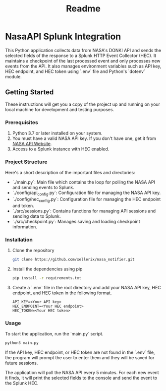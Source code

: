 #+title: Readme

* NasaAPI Splunk Integration
  This Python application collects data from NASA's DONKI API and sends the selected fields of the response to a Splunk HTTP Event Collector (HEC). It maintains a checkpoint of the last processed event and only processes new events from the API. It also manages environment variables such as API key, HEC endpoint, and HEC token using `.env` file and Python's `dotenv` module.

** Getting Started
  These instructions will get you a copy of the project up and running on your local machine for development and testing purposes.

*** Prerequisites
  1. Python 3.7 or later installed on your system.
  2. You must have a valid NASA API key. If you don't have one, get it from [[https://api.nasa.gov/][NASA API Website]].
  3. Access to a Splunk instance with HEC enabled.

*** Project Structure
  Here's a short description of the important files and directories:

  - `./main.py`: Main file which contains the loop for polling the NASA API and sending events to Splunk.
  - `./config/api_config.py`: Configuration file for managing the NASA API key.
  - `./config/hec_config.py`: Configuration file for managing the HEC endpoint and token.
  - `./src/sessions.py`: Contains functions for managing API sessions and sending data to Splunk.
  - `./src/checkpoint.py`: Manages saving and loading checkpoint information.

*** Installation
  1. Clone the repository
     #+BEGIN_SRC sh
     git clone https://github.com/xellerix/nasa_notifier.git
     #+END_SRC

  2. Install the dependencies using pip
     #+BEGIN_SRC sh
     pip install -r requirements.txt
     #+END_SRC

  3. Create a `.env` file in the root directory and add your NASA API key, HEC endpoint, and HEC token in the following format.
     #+BEGIN_SRC
     API_KEY=<Your API key>
     HEC_ENDPOINT=<Your HEC endpoint>
     HEC_TOKEN=<Your HEC token>
     #+END_SRC

*** Usage
  To start the application, run the `main.py` script.
  #+BEGIN_SRC sh
  python3 main.py
  #+END_SRC

  If the API key, HEC endpoint, or HEC token are not found in the `.env` file, the program will prompt the user to enter them and they will be saved for future sessions.

  The application will poll the NASA API every 5 minutes. For each new event it finds, it will print the selected fields to the console and send the event to the Splunk HEC.
